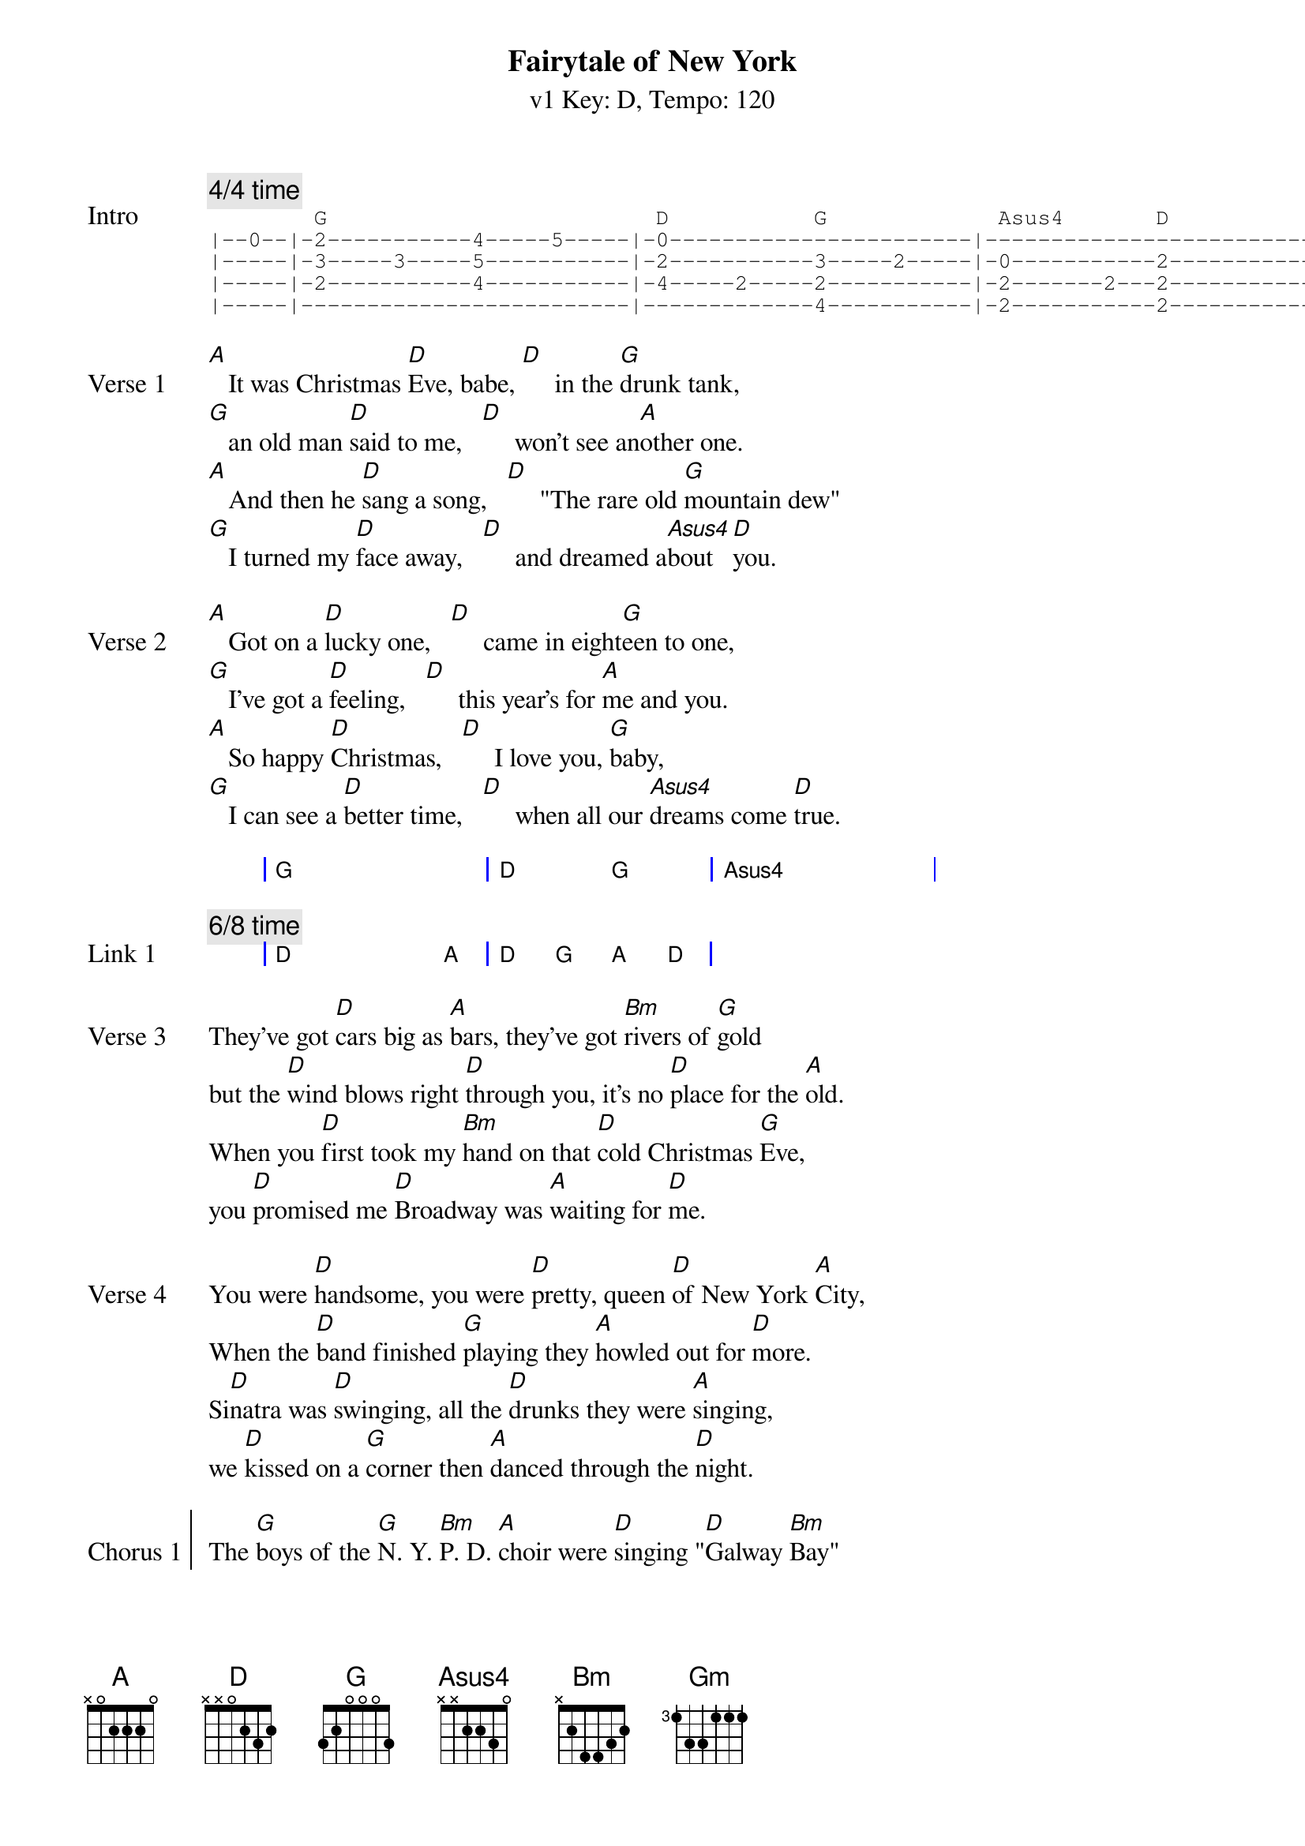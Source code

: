 {title: Fairytale of New York }
{artist: The Pogues}
{subtitle: v1 Key: D, Tempo: 120}
{key: D }
{tempo: 120}
{duration: 4:00}
{define-ukulele: Asus4 base-fret 0 frets 2 2 0 0}

{comment: 4/4 time}
{start_of_tab:Intro}
        G                         D           G             Asus4       D
|--0--|-2-----------4-----5-----|-0-----------------------|-------------------------|
|-----|-3-----3-----5-----------|-2-----------3-----2-----|-0-----------2-----------|
|-----|-2-----------4-----------|-4-----2-----2-----------|-2-------2---2-----------|
|-----|-------------------------|-------------4-----------|-2-----------2-----------|
{end_of_tab}

{start_of_verse: Verse 1}
[A]   It was Christmas [D]Eve, babe, [D]     in the [G]drunk tank,
[G]   an old man [D]said to me,   [D]     won't see an[A]other one.
[A]   And then he [D]sang a song,   [D]     "The rare old [G]mountain dew"
[G]   I turned my [D]face away,   [D]     and dreamed a[Asus4]bout [D]you.
{end_of_verse}

{start_of_verse: Verse 2}
[A]   Got on a [D]lucky one,   [D]     came in eight[G]een to one,
[G]   I've got a [D]feeling,   [D]     this year's for [A]me and you.
[A]   So happy [D]Christmas,   [D]     I love you, [G]baby,
[G]   I can see a [D]better time,   [D]     when all our [Asus4]dreams come [D]true.
{end_of_verse}

{start_of_grid}
| G . . . | D . G . | Asus4 . . . |
{end_of_grid}

{comment: 6/8 time}
{start_of_grid: Link 1}
| D . . A | D G A D |
{end_of_grid}

{start_of_verse: Verse 3}
They've got [D]cars big as [A]bars, they've got [Bm]rivers of [G]gold
but the [D]wind blows right [D]through you, it's no [D]place for the [A]old.
When you [D]first took my [Bm]hand on that [D]cold Christmas [G]Eve,
you [D]promised me [D]Broadway was [A]waiting for [D]me.
{end_of_verse}

{start_of_verse: Verse 4}
You were [D]handsome, you were [D]pretty, queen [D]of New York [A]City,
When the [D]band finished [G]playing they [A]howled out for [D]more.
Si[D]natra was [D]swinging, all the [D]drunks they were [A]singing,
we [D]kissed on a [G]corner then [A]danced through the [D]night.
{end_of_verse}

{start_of_chorus: Chorus 1}
The [G]boys of the [G]N. Y. [Bm]P. D. [A]choir were [D]singing "[D]Galway [Bm]Bay"
[Bm]     and the [D]bells were [G]ringing [A]out for [A]Christmas [*(D)]Day.
{end_of_chorus}

{start_of_grid: Link 2}
| D A Bm Gm | D . . A | D Bm D G | D . A D |
{end_of_grid}

{start_of_verse: Verse 5}
You're a [D]bum, you're a [D]punk, you're an [D]old slut on [A]junk,
lying [D]there almost [G]dead on a [A]drip in that [D]bed.
You [D]scumbag, you [D]maggot, you [D]cheap lousy [A]faggot,
Happy [D]Christmas your [G]arse, I pray [A]God it's our [D]last.
{end_of_verse}

{new_page}
{start_of_chorus: Chorus 2}
The [G]boys of the [G]N. Y. [Bm]P. D. [A]choir still [D]singing "[D]Galway [Bm]Bay"
[Bm]     and the [D]bells were [G]ringing [A]out for [A]Christmas [*(D)]Day.
{end_of_chorus}

{comment: Arpeggio}
{start_of_grid: Link 3}
| D . . . | G . . . | D . . G | A D A . |
{end_of_grid}

{start_of_verse: Verse 6}
[*(A)]I could have [D]been someone.    [D]     Well so could [G]anyone,
[G]     You took my [D]dreams from me    [D]     when I first [A]found you.
[A]     I kept them [D]with me babe,     [D]     I put them [G]with my own,
[G]     Can't make it [D]all alone, I've [D]built my [G]dreams a[A]round [D]you.  [D]     [*(Extra beat!)]
{end_of_verse}

{start_of_chorus: Chorus 3}
The [G]boys of the [G]N. Y. [Bm]P. D. [A]choir still [D]singing "[D]Galway [Bm]Bay"
[Bm]     and the [D][*!]bells were ringing out for [A]Christmas [*(D)]Day.
{end_of_chorus}

{start_of_grid: Outro}
| D . . . | G . . . | D . . . | A . . . |
|: D . . . | G . . . | D . . . |1 A D A . :|
|2> A D . . :|
{end_of_grid}

The [G]boys of the [G]N. Y. [Bm]P. D. [A]choir were [D]singing "[D]Galway [Bm]Bay"
[Bm]     and the [D][*(slowing)]bells were [G]ringing [A]out for [A]Christmas [D]Day.
